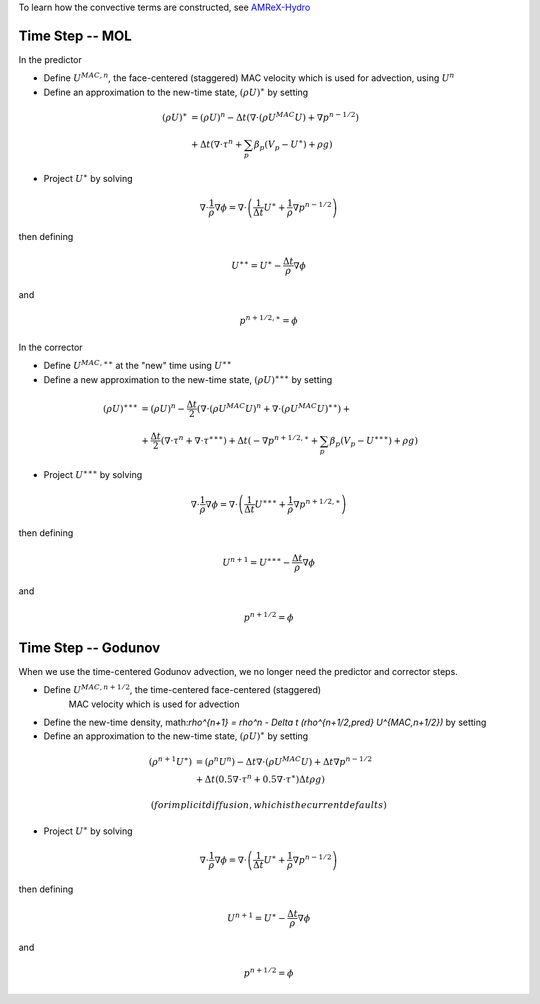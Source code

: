 
To learn how the convective terms are constructed, see `AMReX-Hydro <https://amrex-codes.github.io/amrex/hydro_html>`_

Time Step -- MOL
~~~~~~~~~~~~~~~~

In the predictor

-  Define :math:`U^{MAC,n}`, the face-centered (staggered) MAC velocity which is used for advection, using :math:`U^n`

-  Define an approximation to the new-time state, :math:`(\rho U)^{\ast}` by setting 

.. math:: (\rho U)^{\ast} &= (\rho U)^n -  
           \Delta t \left( \nabla \cdot (\rho U^{MAC} U) + \nabla {p}^{n-1/2} \right) \\ &+ 
           \Delta t \left( \nabla \cdot \tau^n + \sum_p \beta_p (V_p - {U}^{\ast}) + \rho g \right)

-  Project :math:`U^{\ast}` by solving

.. math:: \nabla \cdot \frac{1}{\rho} \nabla \phi = \nabla \cdot \left( \frac{1}{\Delta t} 
          U^{\ast}+ \frac{1}{\rho} \nabla {p}^{n-1/2} \right)

then defining

.. math:: U^{\ast \ast} = U^{\ast} - \frac{\Delta t}{\rho} \nabla \phi

and 

.. math:: {p}^{n+1/2, \ast} = \phi


In the corrector

-  Define :math:`U^{MAC,\ast \ast}` at the "new" time using :math:`U^{\ast \ast}`

-  Define a new approximation to the new-time state, :math:`(\rho U)^{\ast \ast \ast}` by setting  

.. math:: (\rho U)^{\ast \ast \ast} &= (\rho U)^n - \frac{\Delta t}{2} \left( \nabla \cdot (\rho U^{MAC} U)^n + \nabla \cdot (\rho U^{MAC} U)^{\ast \ast}\right) + \\ &+ \frac{\Delta t}{2} \left( \nabla \cdot \tau^n + \nabla \cdot \tau^{\ast \ast \ast} \right) + \Delta t \left( - \nabla {p}^{n+1/2,\ast} + \sum_p \beta_p (V_p - {U}^{\ast \ast \ast}) + \rho g \right)

-  Project :math:`U^{\ast \ast \ast}` by solving

.. math:: \nabla \cdot \frac{1}{\rho} \nabla \phi = \nabla \cdot \left( \frac{1}{\Delta t} U^{\ast \ast \ast} + \frac{1}{\rho} \nabla {p}^{n+1/2,\ast} \right)

then defining

.. math:: U^{n+1} = U^{\ast \ast \ast} - \frac{\Delta t}{\rho} \nabla \phi

and 

.. math:: {p}^{n+1/2} = \phi

Time Step -- Godunov
~~~~~~~~~~~~~~~~~~~~

When we use the time-centered Godunov advection, we no longer need the predictor and corrector steps.

-  Define :math:`U^{MAC,n+1/2}`, the time-centered face-centered (staggered) 
    MAC velocity which is used for advection

-  Define the new-time density, math:`\rho^{n+1} = \rho^n - \Delta t (\rho^{n+1/2,pred} U^{MAC,n+1/2})` by setting 

-  Define an approximation to the new-time state, :math:`(\rho U)^{\ast}` by setting 

.. math:: (\rho^{n+1} U^{\ast}) &= (\rho^n U^n) -  
           \Delta t \nabla \cdot (\rho U^{MAC} U) + \Delta t \nabla {p}^{n-1/2}  \\ &+ 
           \Delta t (0.5 \nabla \cdot \tau^n + 0.5 \nabla \cdot \tau^\ast) 
           \Delta t \rho g \right)

   (for implicit diffusion, which is the current defaults)

-  Project :math:`U^{\ast}` by solving

.. math:: \nabla \cdot \frac{1}{\rho} \nabla \phi = \nabla \cdot \left( \frac{1}{\Delta t} 
          U^{\ast}+ \frac{1}{\rho} \nabla {p}^{n-1/2} \right)

then defining

.. math:: U^{n+1} = U^{\ast} - \frac{\Delta t}{\rho} \nabla \phi

and 

.. math:: {p}^{n+1/2} = \phi
